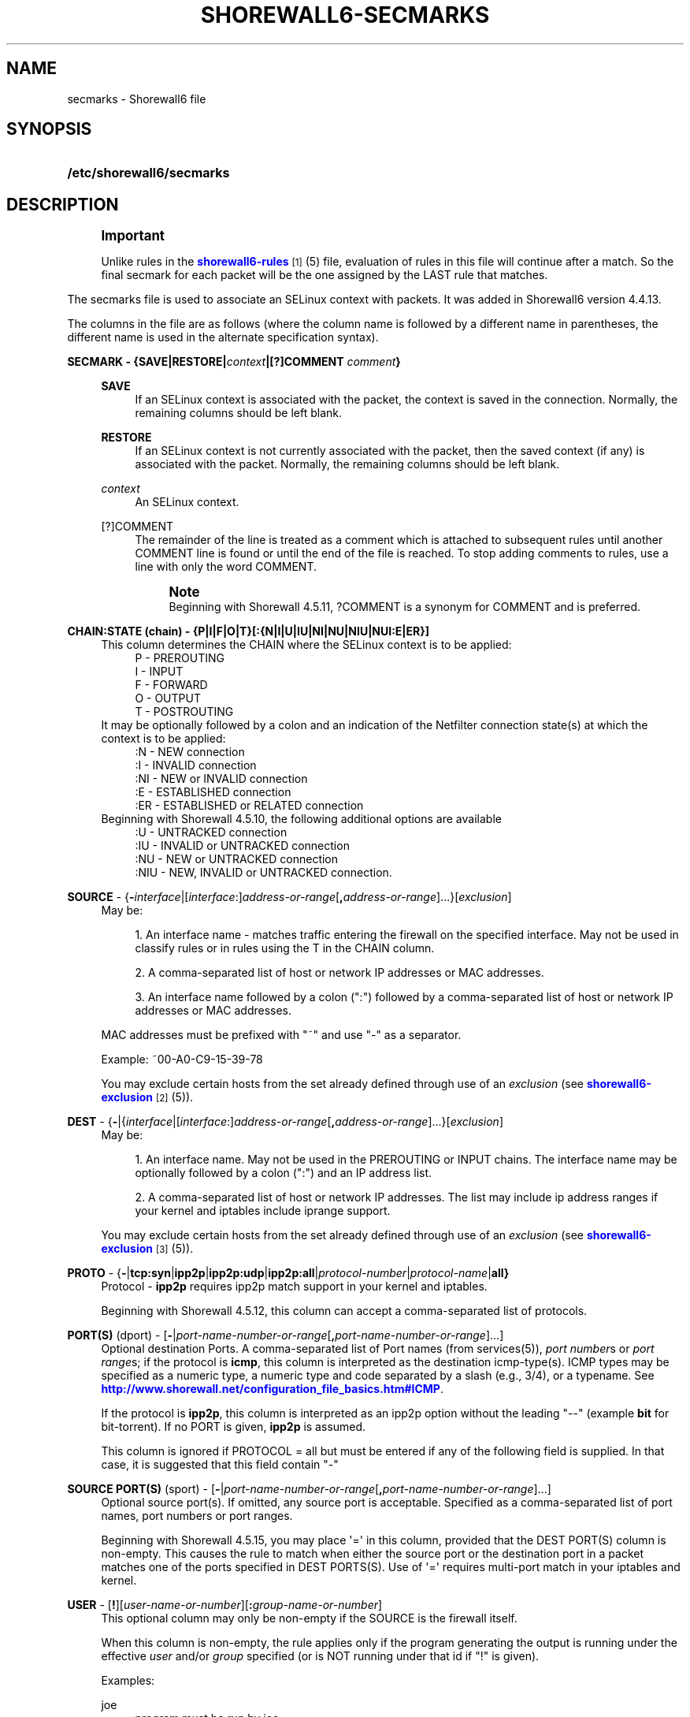 '\" t
.\"     Title: shorewall6-secmarks
.\"    Author: [FIXME: author] [see http://docbook.sf.net/el/author]
.\" Generator: DocBook XSL Stylesheets v1.76.1 <http://docbook.sf.net/>
.\"      Date: 10/21/2013
.\"    Manual: [FIXME: manual]
.\"    Source: [FIXME: source]
.\"  Language: English
.\"
.TH "SHOREWALL6\-SECMARKS" "5" "10/21/2013" "[FIXME: source]" "[FIXME: manual]"
.\" -----------------------------------------------------------------
.\" * Define some portability stuff
.\" -----------------------------------------------------------------
.\" ~~~~~~~~~~~~~~~~~~~~~~~~~~~~~~~~~~~~~~~~~~~~~~~~~~~~~~~~~~~~~~~~~
.\" http://bugs.debian.org/507673
.\" http://lists.gnu.org/archive/html/groff/2009-02/msg00013.html
.\" ~~~~~~~~~~~~~~~~~~~~~~~~~~~~~~~~~~~~~~~~~~~~~~~~~~~~~~~~~~~~~~~~~
.ie \n(.g .ds Aq \(aq
.el       .ds Aq '
.\" -----------------------------------------------------------------
.\" * set default formatting
.\" -----------------------------------------------------------------
.\" disable hyphenation
.nh
.\" disable justification (adjust text to left margin only)
.ad l
.\" -----------------------------------------------------------------
.\" * MAIN CONTENT STARTS HERE *
.\" -----------------------------------------------------------------
.SH "NAME"
secmarks \- Shorewall6 file
.SH "SYNOPSIS"
.HP \w'\fB/etc/shorewall6/secmarks\fR\ 'u
\fB/etc/shorewall6/secmarks\fR
.SH "DESCRIPTION"
.if n \{\
.sp
.\}
.RS 4
.it 1 an-trap
.nr an-no-space-flag 1
.nr an-break-flag 1
.br
.ps +1
\fBImportant\fR
.ps -1
.br
.PP
Unlike rules in the
\m[blue]\fBshorewall6\-rules\fR\m[]\&\s-2\u[1]\d\s+2(5) file, evaluation of rules in this file will continue after a match\&. So the final secmark for each packet will be the one assigned by the LAST rule that matches\&.
.sp .5v
.RE
.PP
The secmarks file is used to associate an SELinux context with packets\&. It was added in Shorewall6 version 4\&.4\&.13\&.
.PP
The columns in the file are as follows (where the column name is followed by a different name in parentheses, the different name is used in the alternate specification syntax)\&.
.PP
\fBSECMARK \- {SAVE|RESTORE|\fR\fB\fIcontext\fR\fR\fB|[?]COMMENT \fR\fB\fIcomment\fR\fR\fB}\fR
.RS 4
.PP
\fBSAVE\fR
.RS 4
If an SELinux context is associated with the packet, the context is saved in the connection\&. Normally, the remaining columns should be left blank\&.
.RE
.PP
\fBRESTORE\fR
.RS 4
If an SELinux context is not currently associated with the packet, then the saved context (if any) is associated with the packet\&. Normally, the remaining columns should be left blank\&.
.RE
.PP
\fIcontext\fR
.RS 4
An SELinux context\&.
.RE
.PP
[?]COMMENT
.RS 4
The remainder of the line is treated as a comment which is attached to subsequent rules until another COMMENT line is found or until the end of the file is reached\&. To stop adding comments to rules, use a line with only the word COMMENT\&.
.if n \{\
.sp
.\}
.RS 4
.it 1 an-trap
.nr an-no-space-flag 1
.nr an-break-flag 1
.br
.ps +1
\fBNote\fR
.ps -1
.br
Beginning with Shorewall 4\&.5\&.11, ?COMMENT is a synonym for COMMENT and is preferred\&.
.sp .5v
.RE
.RE
.RE
.PP
\fBCHAIN:STATE (chain) \- {P|I|F|O|T}[:{N|I|U|IU|NI|NU|NIU|NUI:E|ER}]\fR
.RS 4
This column determines the CHAIN where the SELinux context is to be applied:
.RS 4
P \- PREROUTING
.RE
.RS 4
I \- INPUT
.RE
.RS 4
F \- FORWARD
.RE
.RS 4
O \- OUTPUT
.RE
.RS 4
T \- POSTROUTING
.RE
It may be optionally followed by a colon and an indication of the Netfilter connection state(s) at which the context is to be applied:
.RS 4
:N \- NEW connection
.RE
.RS 4
:I \- INVALID connection
.RE
.RS 4
:NI \- NEW or INVALID connection
.RE
.RS 4
:E \- ESTABLISHED connection
.RE
.RS 4
:ER \- ESTABLISHED or RELATED connection
.RE
Beginning with Shorewall 4\&.5\&.10, the following additional options are available
.RS 4
:U \- UNTRACKED connection
.RE
.RS 4
:IU \- INVALID or UNTRACKED connection
.RE
.RS 4
:NU \- NEW or UNTRACKED connection
.RE
.RS 4
:NIU \- NEW, INVALID or UNTRACKED connection\&.
.RE
.RE
.PP
\fBSOURCE\fR \- {\fB\-\fR\fIinterface\fR|[\fIinterface\fR:]\fIaddress\-or\-range\fR[\fB,\fR\fIaddress\-or\-range\fR]\&.\&.\&.}[\fIexclusion\fR]
.RS 4
May be:
.sp
.RS 4
.ie n \{\
\h'-04' 1.\h'+01'\c
.\}
.el \{\
.sp -1
.IP "  1." 4.2
.\}
An interface name \- matches traffic entering the firewall on the specified interface\&. May not be used in classify rules or in rules using the T in the CHAIN column\&.
.RE
.sp
.RS 4
.ie n \{\
\h'-04' 2.\h'+01'\c
.\}
.el \{\
.sp -1
.IP "  2." 4.2
.\}
A comma\-separated list of host or network IP addresses or MAC addresses\&.
.RE
.sp
.RS 4
.ie n \{\
\h'-04' 3.\h'+01'\c
.\}
.el \{\
.sp -1
.IP "  3." 4.2
.\}
An interface name followed by a colon (":") followed by a comma\-separated list of host or network IP addresses or MAC addresses\&.
.RE
.sp
MAC addresses must be prefixed with "~" and use "\-" as a separator\&.
.sp
Example: ~00\-A0\-C9\-15\-39\-78
.sp
You may exclude certain hosts from the set already defined through use of an
\fIexclusion\fR
(see
\m[blue]\fBshorewall6\-exclusion\fR\m[]\&\s-2\u[2]\d\s+2(5))\&.
.RE
.PP
\fBDEST\fR \- {\fB\-\fR|{\fIinterface\fR|[\fIinterface\fR:]\fIaddress\-or\-range\fR[\fB,\fR\fIaddress\-or\-range\fR]\&.\&.\&.}[\fIexclusion\fR]
.RS 4
May be:
.sp
.RS 4
.ie n \{\
\h'-04' 1.\h'+01'\c
.\}
.el \{\
.sp -1
.IP "  1." 4.2
.\}
An interface name\&. May not be used in the PREROUTING or INPUT chains\&. The interface name may be optionally followed by a colon (":") and an IP address list\&.
.RE
.sp
.RS 4
.ie n \{\
\h'-04' 2.\h'+01'\c
.\}
.el \{\
.sp -1
.IP "  2." 4.2
.\}
A comma\-separated list of host or network IP addresses\&. The list may include ip address ranges if your kernel and iptables include iprange support\&.
.RE
.sp
You may exclude certain hosts from the set already defined through use of an
\fIexclusion\fR
(see
\m[blue]\fBshorewall6\-exclusion\fR\m[]\&\s-2\u[3]\d\s+2(5))\&.
.RE
.PP
\fBPROTO\fR \- {\fB\-\fR|\fBtcp:syn\fR|\fBipp2p\fR|\fBipp2p:udp\fR|\fBipp2p:all\fR|\fIprotocol\-number\fR|\fIprotocol\-name\fR|\fBall}\fR
.RS 4
Protocol \-
\fBipp2p\fR
requires ipp2p match support in your kernel and iptables\&.
.sp
Beginning with Shorewall 4\&.5\&.12, this column can accept a comma\-separated list of protocols\&.
.RE
.PP
\fBPORT(S)\fR (dport) \- [\fB\-\fR|\fIport\-name\-number\-or\-range\fR[\fB,\fR\fIport\-name\-number\-or\-range\fR]\&.\&.\&.]
.RS 4
Optional destination Ports\&. A comma\-separated list of Port names (from services(5)),
\fIport number\fRs or
\fIport range\fRs; if the protocol is
\fBicmp\fR, this column is interpreted as the destination icmp\-type(s)\&. ICMP types may be specified as a numeric type, a numeric type and code separated by a slash (e\&.g\&., 3/4), or a typename\&. See
\m[blue]\fBhttp://www\&.shorewall\&.net/configuration_file_basics\&.htm#ICMP\fR\m[]\&.
.sp
If the protocol is
\fBipp2p\fR, this column is interpreted as an ipp2p option without the leading "\-\-" (example
\fBbit\fR
for bit\-torrent)\&. If no PORT is given,
\fBipp2p\fR
is assumed\&.
.sp
This column is ignored if PROTOCOL = all but must be entered if any of the following field is supplied\&. In that case, it is suggested that this field contain "\-"
.RE
.PP
\fBSOURCE PORT(S)\fR (sport) \- [\fB\-\fR|\fIport\-name\-number\-or\-range\fR[\fB,\fR\fIport\-name\-number\-or\-range\fR]\&.\&.\&.]
.RS 4
Optional source port(s)\&. If omitted, any source port is acceptable\&. Specified as a comma\-separated list of port names, port numbers or port ranges\&.
.sp
Beginning with Shorewall 4\&.5\&.15, you may place \*(Aq=\*(Aq in this column, provided that the DEST PORT(S) column is non\-empty\&. This causes the rule to match when either the source port or the destination port in a packet matches one of the ports specified in DEST PORTS(S)\&. Use of \*(Aq=\*(Aq requires multi\-port match in your iptables and kernel\&.
.RE
.PP
\fBUSER\fR \- [\fB!\fR][\fIuser\-name\-or\-number\fR][\fB:\fR\fIgroup\-name\-or\-number\fR]
.RS 4
This optional column may only be non\-empty if the SOURCE is the firewall itself\&.
.sp
When this column is non\-empty, the rule applies only if the program generating the output is running under the effective
\fIuser\fR
and/or
\fIgroup\fR
specified (or is NOT running under that id if "!" is given)\&.
.sp
Examples:
.PP
joe
.RS 4
program must be run by joe
.RE
.PP
:kids
.RS 4
program must be run by a member of the \*(Aqkids\*(Aq group
.RE
.PP
!:kids
.RS 4
program must not be run by a member of the \*(Aqkids\*(Aq group
.RE
.RE
.PP
\fBMARK\fR \- [\fB!\fR]\fIvalue\fR[/\fImask\fR][\fB:C\fR]
.RS 4
Defines a test on the existing packet or connection mark\&. The rule will match only if the test returns true\&.
.sp
If you don\*(Aqt want to define a test but need to specify anything in the following columns, place a "\-" in this field\&.
.PP
!
.RS 4
Inverts the test (not equal)
.RE
.PP
\fIvalue\fR
.RS 4
Value of the packet or connection mark\&.
.RE
.PP
\fImask\fR
.RS 4
A mask to be applied to the mark before testing\&.
.RE
.PP
\fB:C\fR
.RS 4
Designates a connection mark\&. If omitted, the packet mark\*(Aqs value is tested\&.
.RE
.RE
.SH "EXAMPLE"
.PP
Mark the first incoming packet of a connection on the loopback interface and destined for address ::1 and tcp port 3306 with context system_u:object_r:mysqld_t:s0 and save that context in the conntrack table\&. On subsequent input packets in the connection, set the context from the conntrack table\&.
.PP
/etc/shorewall6/interfaces:
.sp
.if n \{\
.RS 4
.\}
.nf
#ZONE      INTERFACE      BROADCAST       OPTIONS
\-          lo             \-               ignore
.fi
.if n \{\
.RE
.\}
.PP
/etc/shorewall6/secmarks:
.sp
.if n \{\
.RS 4
.\}
.nf
#SECMARK                              CHAIN:     SOURCE  DEST       PROTO   DEST       SOURCE      USER/     MARK
#                                     STATE                                 PORT(S)    PORT(S)     GROUP
system_u:object_r:mysqld_packet_t:s0  I:N        lo      ::1        tcp     3306
SAVE                                  I:N
RESTORE                               I:ER
.fi
.if n \{\
.RE
.\}
.SH "FILES"
.PP
/etc/shorewall6/secmarks
.SH "SEE ALSO"
.PP
\m[blue]\fBhttp://james\-morris\&.livejournal\&.com/11010\&.html\fR\m[]
.PP
\m[blue]\fBhttp://shorewall\&.net/configuration_file_basics\&.htm#Pairs\fR\m[]
.PP
shorewall6(8), shorewall6\-actions(5), shorewall6\-blacklist(5), shorewall6\-hosts(5), shorewall6\-interfaces(5), shorewall6\-maclist(5), shorewall6\-netmap(5),shorewall6\-params(5), shorewall6\-policy(5), shorewall6\-providers(5), shorewall6\-rtrules(5), shorewall6\-routestopped(5), shorewall6\-rules(5), shorewall6\&.conf(5), shorewall6\-tcclasses(5), shorewall6\-tcdevices(5), shorewall6\-tcrules(5), shorewall6\-tos(5), shorewall6\-tunnels(5), shorewall6\-zones(5)
.SH "NOTES"
.IP " 1." 4
shorewall6-rules
.RS 4
\%http://www.shorewall.net/manpages6/shorewall6-rules.html
.RE
.IP " 2." 4
shorewall6-exclusion
.RS 4
\%http://www.shorewall.net/manpages6/shorewall6-exclusion.html
.RE
.IP " 3." 4
shorewall6-exclusion
.RS 4
\%http://www.shorewall.net/manpages6/shorewall-exclusion.html
.RE
